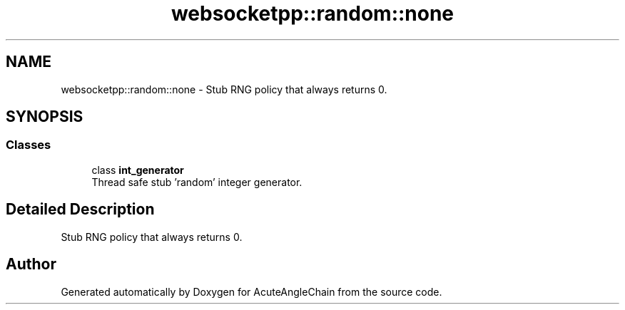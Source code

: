 .TH "websocketpp::random::none" 3 "Sun Jun 3 2018" "AcuteAngleChain" \" -*- nroff -*-
.ad l
.nh
.SH NAME
websocketpp::random::none \- Stub RNG policy that always returns 0\&.  

.SH SYNOPSIS
.br
.PP
.SS "Classes"

.in +1c
.ti -1c
.RI "class \fBint_generator\fP"
.br
.RI "Thread safe stub 'random' integer generator\&. "
.in -1c
.SH "Detailed Description"
.PP 
Stub RNG policy that always returns 0\&. 
.SH "Author"
.PP 
Generated automatically by Doxygen for AcuteAngleChain from the source code\&.
